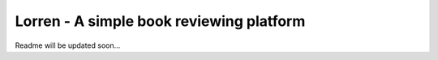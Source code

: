 =========================================
Lorren - A simple book reviewing platform
=========================================

Readme will be updated soon...
